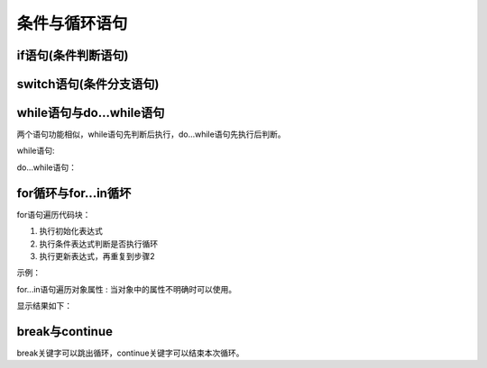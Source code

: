 
条件与循环语句
~~~~~~~~~~~~~~~~~~~~~~~~~~~~~~~~~~~
if语句(条件判断语句)
-----------------------------------
    
.. code-block:: sh
   :linenos:

    <!DOCTYPE html>
    <html lang="en">
    <head>
        <meta charset="UTF-8">
        <title>Document</title>
        <script>
            var grade;
            /*
                prompt()函数返回值是string
                +prompt()函数返回值是number
            */
            grade = + prompt('请输入成绩：');
            if (grade > 100 || grade < 0 || isNaN(grade)) {
                alert('错误');
            }else {
                if (grade >= 90) {
                    alert('厉害');
                }else if (grade >= 80) {
                    alert('优秀');
                }else if (grade >=70 ) {
                    alert('良好');
                }else {
                    alert('加油');
                }
            }    
        </script> 
    </head> 
    <body>

    </body>
    </html>

switch语句(条件分支语句)
-----------------------------------

.. code-block:: sh
   :linenos:

    <!DOCTYPE html>
    <html lang="en">
    <head>
        <meta charset="UTF-8">
        <title>Document</title>
        <script>
            var num;
            //弹出输入框
            num = + prompt('请输入数字(1~5)：');
            switch (num) {
                case 1:
                    alert('一');
                    break;
                case 2:
                    alert('二');
                    break;
                case 3:
                    alert('三');
                    break;
                case 4:
                    alert('四');
                    break;
                case 5:
                    alert('五');
                    break;
                default:
                    alert('错误');
                    break;
            }   
        </script> 
    </head> 
    <body>

    </body>
    </html>

while语句与do...while语句
-----------------------------------
两个语句功能相似，while语句先判断后执行，do...while语句先执行后判断。

while语句:

.. code-block:: sh
   :linenos:

    <!DOCTYPE html>
    <html lang="en">
    <head>
        <meta charset="UTF-8">
        <title>Document</title>
        <script>
            var grade;
            while (true) {
                grade = + prompt('请输入成绩：');
                if(grade >= 0 && grade <= 100) {
                    alert('成绩有效');
                    break;
                }else {
                    alert('成绩无效');
                }
            }
        </script> 
    </head> 
    <body>

    </body>
    </html>

do...while语句：

.. code-block:: sh
    :linenos:
 
     <!DOCTYPE html>
     <html lang="en">
     <head>
         <meta charset="UTF-8">
         <title>Document</title>
         <script>
             var grade;
             do {
                 grade = + prompt('请输入成绩：');
                 if(grade >= 0 && grade <= 100) {
                     alert('成绩有效');
                     break;
                 }else {
                     alert('成绩无效');
                 }
             }while(true);
         </script> 
     </head> 
     <body>
 
     </body>
     </html>


for循环与for...in循坏
-----------------------------------
for语句遍历代码块：

1. 执行初始化表达式
2. 执行条件表达式判断是否执行循环
3. 执行更新表达式，再重复到步骤2

.. code-block:: sh
    :linenos:

    for(初始化表达式;条件表达式;更新表达式) {
        语句;
    }
 
示例：

.. code-block:: sh
    :linenos:
 
     <!DOCTYPE html>
     <html lang="en">
     <head>
         <meta charset="UTF-8">
         <title>Document</title>
         <script>
            var count = 1;
            for (; count <= 5; count++) {
                alert(count);
             }
         </script> 
     </head> 
     <body>
 
     </body>
     </html>

for...in语句遍历对象属性 : 当对象中的属性不明确时可以使用。

.. code-block:: sh
   :linenos:

    <!DOCTYPE html>
    <html lang="en">
    <head>
        <meta charset="UTF-8">
        <title>Document</title>
        <script>
            var person = {
                name : '张三',
                gender : '男',
                age : 28,
                job : 'lawyer'
            };
            var n;

            //每次执行都会将一个属性名赋值给变量n
            for (n in person) {
                console.log(n);
                //区分下面两行
                console.log(person[n]);
                console.log(person.n);
            }
        </script>
    </head>
    <body>

    </body>
    </html>

显示结果如下：

.. figure:: media/7.4.4.png
    :align: center
    :alt: error

break与continue
-----------------------------------
break关键字可以跳出循环，continue关键字可以结束本次循环。
